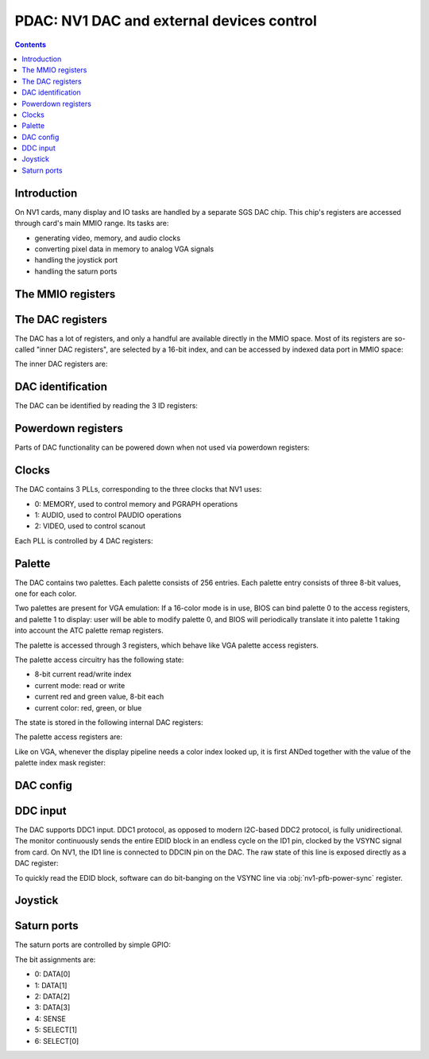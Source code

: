 .. _nv1-pdac:

==========================================
PDAC: NV1 DAC and external devices control
==========================================

.. contents::


Introduction
============

On NV1 cards, many display and IO tasks are handled by a separate
SGS DAC chip. This chip's registers are accessed through card's
main MMIO range. Its tasks are:

- generating video, memory, and audio clocks
- converting pixel data in memory to analog VGA signals
- handling the joystick port
- handling the saturn ports


The MMIO registers
==================

.. space:: 8 nv1-pdac 0x1000 DAC control
   0x00 PAL_WRITE nv1-pdac-pal-write
   0x04 PAL_DATA nv1-pdac-pal-data
   0x08 PAL_MASK nv1-pdac-pal-mask
   0x0c PAL_READ nv1-pdac-pal-read
   0x10 INDEX_LOW nv1-pdac-index-low
   0x14 INDEX_HIGH nv1-pdac-index-high
   0x18 DATA nv1-pdac-data
   0x1c GAME_PORT nv1-pdac-game-port

   This range contains DAC registers mapped directly to the MMIO space. Note
   that DAC is connected to NV1 by an 8-bit bus, so all these registers are
   in fact effectively 8-bit (with high 24 bits ignored on write, returned as
   0 on reads).

   This range is always active.


The DAC registers
=================

The DAC has a lot of registers, and only a handful are available directly in
the MMIO space. Most of its registers are so-called "inner DAC registers",
are selected by a 16-bit index, and can be accessed by indexed data port in
MMIO space:

.. reg:: 32 nv1-pdac-index-low indirect DAC register index, low part

   Stores low 8 bits of the register index to be accessed.

.. reg:: 32 nv1-pdac-index-high indirect DAC register index, high part

   Stores high 8 bits of the register index to be accessed.

.. reg:: 32 nv1-pdac-data indirect DAC register data

   All accesses to this register are forwarded to :obj:`nv1-dac` register
   selected by the above two index registers. After every access, the index
   stored in the index registers is incremented by 1 (with proper carry
   between high and low part).

The inner DAC registers are:

.. space:: 8 nv1-dac 0x10000 -
   0x0000 VENDOR_ID nv1-dac-vendor-id
   0x0001 DEVICE_ID nv1-dac-device-id
   0x0002 REVISION_ID nv1-dac-revision-id
   0x0004 CONFIG_0 nv1-dac-config-0
   0x0005 CONFIG_1 nv1-dac-config-1
   0x0006 DDCIN nv1-dac-ddcin
   0x0008 PAL_INDEX nv1-dac-pal-index
   0x0009 PAL_STATE nv1-dac-pal-state
   0x000a PAL_RED nv1-dac-pal-red
   0x000b PAL_GREEN nv1-dac-pal-green
   0x000c POWERDOWN_0 nv1-dac-powerdown-0
   0x000d POWERDOWN_1 nv1-dac-powerdown-1
   0x000e POWERDOWN_2 nv1-dac-powerdown-2
   0x0010[nv1-dac-clock/4] PLL_M nv1-dac-pll-m
   0x0011[nv1-dac-clock/4] PLL_N nv1-dac-pll-n
   0x0012[nv1-dac-clock/4] PLL_O nv1-dac-pll-o
   0x0013[nv1-dac-clock/4] PLL_P nv1-dac-pll-p
   0x0300[2/2] SATURN_PORT_DATA nv1-dac-saturn-port-data
   0x0301[2/2] SATURN_PORT_MODE nv1-dac-saturn-port-mode

   .. todo:: regs 0x1c-0xff
   .. todo:: regs 0x1xx and 0x5xx
   .. todo:: regs 0xf0xx


DAC identification
==================

The DAC can be identified by reading the 3 ID registers:

.. reg:: 8 nv1-dac-vendor-id Vendor ID

   The DAC vendor ID:

   - 0x44: SGS

   Read-only.

.. reg:: 8 nv1-dac-device-id Device ID

   The DAC device ID:

   - 0x32: STG1732
   - 0x64: STG1764

   Read-only.

.. reg:: 8 nv1-dac-revision-id Revision ID

   The DAC revision ID. No idea about the values, mine is 0xb2 [STG1764].

   Read-only.


Powerdown registers
===================

Parts of DAC functionality can be powered down when not used via powerdown
registers:

.. reg:: 8 nv1-dac-powerdown-0 Subunit powerdown 0

   - bits 0-2: ???
   - bit 3: ??? powered down by default by BIOS
   - bits 4-6: ???
   - bit 7: ??? powered down by default by BIOS

   .. todo:: RE me

.. reg:: 8 nv1-dac-powerdown-1 Subunit powerdown 1

   - bit 0: MPLL - powering that down will permanently hang the card
   - bit 1: VPLL
   - bit 2: APLL
   - bit 3: CRYSTAL - powering that down isn't a good idea either
   - bits 4-7: ???

   .. todo:: RE me

.. reg:: 8 nv1-dac-powerdown-2 Subunit powerdown 2

   - bits 0-3: ???

   .. todo:: RE me


Clocks
======

The DAC contains 3 PLLs, corresponding to the three clocks that NV1 uses:

- 0: MEMORY, used to control memory and PGRAPH operations
- 1: AUDIO, used to control PAUDIO operations
- 2: VIDEO, used to control scanout

Each PLL is controlled by 4 DAC registers:

.. reg:: 8 nv1-dac-pll-m PLL M parameter

   .. todo:: write me

.. reg:: 8 nv1-dac-pll-n PLL N parameter

   .. todo:: write me

.. reg:: 8 nv1-dac-pll-o PLL O parameter

   - bits 0-3: ???

   .. todo:: write me

.. reg:: 8 nv1-dac-pll-p PLL P parameter

   - bits 0-3: ???

   .. todo:: write me

.. todo:: write me


Palette
=======

The DAC contains two palettes. Each palette consists of 256 entries. Each
palette entry consists of three 8-bit values, one for each color.

Two palettes are present for VGA emulation: If a 16-color mode is in use,
BIOS can bind palette 0 to the access registers, and palette 1 to display:
user will be able to modify palette 0, and BIOS will periodically translate
it into palette 1 taking into account the ATC palette remap registers.

The palette is accessed through 3 registers, which behave like VGA palette
access registers.

The palette access circuitry has the following state:

- 8-bit current read/write index
- current mode: read or write
- current red and green value, 8-bit each
- current color: red, green, or blue

The state is stored in the following internal DAC registers:

.. reg:: 8 nv1-dac-pal-index Current palette index

   Stores the current read/write index. Read only.

.. reg:: 8 nv1-dac-pal-state Palette state

   - bits 0-2: CURRENT_COLOR, read only, one of:

     - 1: RED
     - 2: GREEN
     - 4: BLUE

   - bit 3: SELECT, selects which palette is accessed by the access register

   - bits 4-5: CURRENT_MODE, read only, one of:

     - 0: WRITE
     - 3: READ

   - bit 6: DISPLAY_SELECT, selects which palette is accessed by display
     pipeline

   - bit 7: WIDTH, selects whether palette values are passed as-is, or
     converted from/to 6-bit format, one of:

     - 0: FULL, values are passed as-is
     - 1: VGA, all values written to palette cells will be shifted left by
       2 bits, and all values read from palette cells will be shifted right
       by 2 bits, to simulate 6-bit palette cells as used on VGA

.. reg:: 8 nv1-dac-pal-red Palette inflight red value

   Stores the current red value. Read only.

.. reg:: 8 nv1-dac-pal-green Palette inflight green value

   Stores the current green value. Read only.

The palette access registers are:

.. reg:: 32 nv1-pdac-pal-write Palette write index

   When written, sets the current mode to write, sets the current index
   to the written value, and sets the current color to red.

   When read, returns the current index.

.. reg:: 32 nv1-pdac-pal-read Palette read index

   When written, sets the current mode to read, sets the current index
   to the written value + 1, and sets the current color to red. When read,
   returns the current index.

   The behavior on reads depends on value of :obj:`nv1-dac-config-0` bit 4.
   If it's to INDEX, the current index is returned. Otherwise, returns
   the current mode in low 2 bits (same values as in CURRENT_MODE), junk
   in high 6 bits.

.. reg:: 32 nv1-pdac-pal-data Palette data

   When written: If the current color is red or green, store the value as the
   current value for the corresponding color. Otherwise, write the palette
   entry selected by the current index with the current red and green values,
   and the written value as the blue value.

   When read: read entry (CURRENT_INDEX-1) of palette and return the color
   selected by current color.

   After both read and write, the current color is cycled to the next one
   (red -> green -> blue -> red). If blue -> red transition happens, current
   index is increased by one.

Like on VGA, whenever the display pipeline needs a color index looked up, it
is first ANDed together with the value of the palette index mask register:

.. reg:: 32 nv1-pdac-pal-mask Palette index mask

   Stores the palette index mask. This register is set to 0xff on DAC reset.


DAC config
==========

.. todo:: write me

.. reg:: 8 nv1-dac-config-0 Configuration 0

   - bits 0-3: ???

   - bit 4: PAL_READ_READ, selects :obj:`nv1-pdac-pal-read` value returned on
     reads

     - 0: INDEX, current index will be returned
     - 1: MODE, current mode will be returned (like on VGA)

   - bits 5-6: ???

   .. todo:: write me

.. reg:: 8 nv1-dac-config-1 Configuration 1

   - bits 0-4: ???
   - bit 5: ??? writing as 1 causes register to reset to 0
   - bit 6: ???
   - bit 7: ???, read-only, toggling randomly

   .. todo:: write me


DDC input
=========

The DAC supports DDC1 input. DDC1 protocol, as opposed to modern I2C-based
DDC2 protocol, is fully unidirectional. The monitor continuously sends the
entire EDID block in an endless cycle on the ID1 pin, clocked by the VSYNC
signal from card. On NV1, the ID1 line is connected to DDCIN pin on the DAC.
The raw state of this line is exposed directly as a DAC register:

.. reg:: 8 nv1-dac-ddcin DDC1 input

   - bit 0: Current state of the DDCIN line, read-only

To quickly read the EDID block, software can do bit-banging on the VSYNC line
via :obj:`nv1-pfb-power-sync` register.


Joystick
========

.. reg:: 32 nv1-pdac-game-port ISA-like game port

   .. todo:: write me

.. todo:: write me


Saturn ports
============

The saturn ports are controlled by simple GPIO:

.. reg:: 8 nv1-dac-saturn-port-data Saturn port data

   - bits 0-6: state of relevant saturn port pin. Read only if configured
     as input, read-write if configured as output.

.. reg:: 8 nv1-dac-saturn-port-data Saturn port mode

   - bits 0-6: mode of relevant saturn port pin:

     - 0: OUTPUT
     - 1: INPUT

The bit assignments are:

- 0: DATA[0]
- 1: DATA[1]
- 2: DATA[2]
- 3: DATA[3]
- 4: SENSE
- 5: SELECT[1]
- 6: SELECT[0]

.. todo:: some newer DACs have more functionality?
